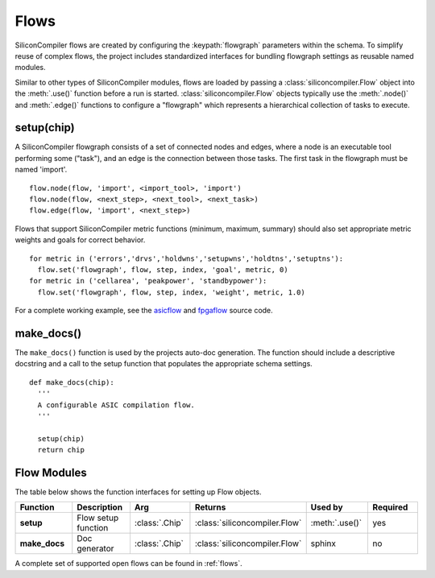 Flows
=====

SiliconCompiler flows are created by configuring the :keypath:`flowgraph` parameters within the schema. To simplify reuse of complex flows, the project includes standardized interfaces for bundling flowgraph settings as reusable named modules.

Similar to other types of SiliconCompiler modules, flows are loaded by passing a :class:`siliconcompiler.Flow` object into the :meth:`.use()` function before a run is started. :class:`siliconcompiler.Flow` objects typically use the :meth:`.node()` and :meth:`.edge()` functions to configure a "flowgraph" which represents a hierarchical collection of tasks to execute.

setup(chip)
-----------------

A SiliconCompiler flowgraph consists of a set of connected nodes and edges, where a node is an executable tool performing some ("task"), and an edge is the connection between those tasks. The first task in the flowgraph must be named 'import'. ::

  flow.node(flow, 'import', <import_tool>, 'import')
  flow.node(flow, <next_step>, <next_tool>, <next_task>)
  flow.edge(flow, 'import', <next_step>)

Flows that support SiliconCompiler metric functions (minimum, maximum, summary) should also set appropriate metric weights and goals for correct behavior. ::

  for metric in ('errors','drvs','holdwns','setupwns','holdtns','setuptns'):
    flow.set('flowgraph', flow, step, index, 'goal', metric, 0)
  for metric in ('cellarea', 'peakpower', 'standbypower'):
    flow.set('flowgraph', flow, step, index, 'weight', metric, 1.0)

For a complete working example, see the `asicflow <https://github.com/siliconcompiler/siliconcompiler/blob/main/siliconcompiler/flows/asicflow.py>`_ and `fpgaflow <https://github.com/siliconcompiler/siliconcompiler/blob/main/siliconcompiler/flows/fpgaflow.py>`_ source code.

make_docs()
-----------------

The ``make_docs()`` function is used by the projects auto-doc generation. The function should include a descriptive docstring and a call to the setup function that populates the appropriate schema settings. ::

  def make_docs(chip):
    '''
    A configurable ASIC compilation flow.
    '''

    setup(chip)
    return chip

Flow Modules
------------

The table below shows the function interfaces for setting up Flow objects.

.. list-table::
   :widths: 10 10 10 10 10 10
   :header-rows: 1

   * - Function
     - Description
     - Arg
     - Returns
     - Used by
     - Required

   * - **setup**
     - Flow setup function
     - :class:`.Chip`
     - :class:`siliconcompiler.Flow`
     - :meth:`.use()`
     - yes

   * - **make_docs**
     - Doc generator
     - :class:`.Chip`
     - :class:`siliconcompiler.Flow`
     - sphinx
     - no

A complete set of supported open flows can be found in :ref:`flows`.
